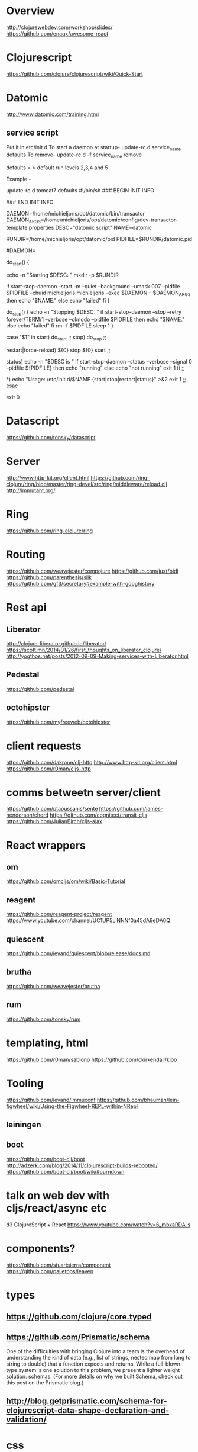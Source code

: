 * Overview
http://clojurewebdev.com/workshop/slides/
https://github.com/enaqx/awesome-react

* Clojurescript
https://github.com/clojure/clojurescript/wiki/Quick-Start

* Datomic
http://www.datomic.com/training.html
** service script
Put it in etc/init.d
To start a daemon at startup- update-rc.d service_name defaults
To remove- update-rc.d -f service_name remove

defaults = > default run levels 2,3,4 and 5

Example -

update-rc.d tomcat7 defaults
#!/bin/sh
### BEGIN INIT INFO
# Provides:          datomic
# Required-Start:    $local_fs
# Required-Stop:     $local_fs
# Default-Start:     2 3 4 5
# Default-Stop:      0 1 6
# X-Interactive:     false
# Short-Description: Starts datomic
# Description:       Start/stop datomic
### END INIT INFO


DAEMON=/home/michieljoris/opt/datomic/bin/transactor
DAEMON_ARGS=/home/michieljoris/opt/datomic/config/dev-transactor-template.properties
DESC="datomic script"
NAME=datomic

RUNDIR=/home/michieljoris/opt/datomic/pid
PIDFILE=$RUNDIR/datomic.pid

#DAEMON=

do_start()
{

    echo -n "Starting $DESC: "
    mkdir -p $RUNDIR
    # touch $PIDFILE
    # chown michieljoris:michieljoris $RUNDIR $PIDFILE
    # chmod 755 $RUNDIR
   
   if start-stop-daemon --start -m --quiet --background --umask 007 --pidfile $PIDFILE --chuid michieljoris:michieljoris --exec $DAEMON -- $DAEMON_ARGS
   then
       echo "$NAME."
   else
       echo "failed"
   fi
}

do_stop()
{
    echo -n "Stopping $DESC: "
    if start-stop-daemon --stop --retry forever/TERM/1 --verbose --oknodo --pidfile $PIDFILE 
    then
	echo "$NAME."
    else
	echo "failed"
    fi
    rm -f $PIDFILE
    sleep 1
}


case "$1" in
   start)
     do_start
     ;;
   stop)
     do_stop
     ;;

  restart|force-reload)
	${0} stop
	${0} start
	;;

  status)
	echo -n "$DESC is "
	if start-stop-daemon --status --verbose --signal 0  --pidfile ${PIDFILE}
	then
		echo "running"
	else
		echo "not running"
		exit 1
	fi
	;;

  *)
	echo "Usage: /etc/init.d/$NAME {start|stop|restart|status}" >&2
	exit 1
	;;
esac

exit 0

* Datascript
https://github.com/tonsky/datascript

* Server
http://www.http-kit.org/client.html
https://github.com/ring-clojure/ring/blob/master/ring-devel/src/ring/middleware/reload.clj
http://immutant.org/

* Ring
https://github.com/ring-clojure/ring

* Routing
https://github.com/weavejester/compojure
https://github.com/juxt/bidi
https://github.com/parenthesis/silk
https://github.com/gf3/secretary#example-with-googhistory

* Rest api
** Liberator
http://clojure-liberator.github.io/liberator/
https://scott.mn/2014/01/26/first_thoughts_on_liberator_clojure/
http://yogthos.net/posts/2012-09-09-Making-services-with-Liberator.html
** Pedestal
https://github.com/pedestal
** octohipster
https://github.com/myfreeweb/octohipster

* client requests
https://github.com/dakrone/clj-http
http://www.http-kit.org/client.html
https://github.com/r0man/cljs-http

* comms betweetn server/client
https://github.com/ptaoussanis/sente
https://github.com/james-henderson/chord
https://github.com/cognitect/transit-cljs
https://github.com/JulianBirch/cljs-ajax


* React wrappers
** om
https://github.com/omcljs/om/wiki/Basic-Tutorial
** reagent
https://github.com/reagent-project/reagent
https://www.youtube.com/channel/UC1UP5LiNNNf0a45dA9eDA0Q
** quiescent
https://github.com/levand/quiescent/blob/release/docs.md
** brutha
https://github.com/weavejester/brutha
** rum
https://github.com/tonsky/rum


* templating, html
https://github.com/r0man/sablono
https://github.com/ckirkendall/kioo

* Tooling
https://github.com/levand/immuconf
https://github.com/bhauman/lein-figwheel/wiki/Using-the-Figwheel-REPL-within-NRepl
** leiningen
** boot
https://github.com/boot-clj/boot
http://adzerk.com/blog/2014/11/clojurescript-builds-rebooted/
https://github.com/boot-clj/boot/wiki#burndown

* talk on web dev with cljs/react/async etc
d3 ClojureScript + React
https://www.youtube.com/watch?v=6_mbxaRDA-s

* components?
https://github.com/stuartsierra/component
https://github.com/palletops/leaven


* types
** https://github.com/clojure/core.typed
** https://github.com/Prismatic/schema

One of the difficulties with bringing Clojure into a team is the overhead of understanding the kind of data (e.g., list of strings, nested map from long to string to double) that a function expects and returns. While a full-blown type system is one solution to this problem, we present a lighter weight solution: schemas. (For more details on why we built Schema, check out this post on the Prismatic blog.)


** http://blog.getprismatic.com/schema-for-clojurescript-data-shape-declaration-and-validation/


* css
http://material-ui.com/#/
** garden
https://github.com/noprompt/garden
https://www.youtube.com/watch?v=-jnJGNDoSXc


* other
http://www.jayway.com/2012/06/27/finding-out-who-changed-what-with-datomic/
http://www.flyingmachinestudios.com/programming/datomic-for-five-year-olds/
cljs libs:
http://cljsjs.github.io/
http://blog.stephenwolfram.com/2015/03/frontiers-of-computational-thinking-a-sxsw-report/

http://www.stuttaford.me/
http://thegeez.net/2014/04/30/datascript_clojure_web_app.html
